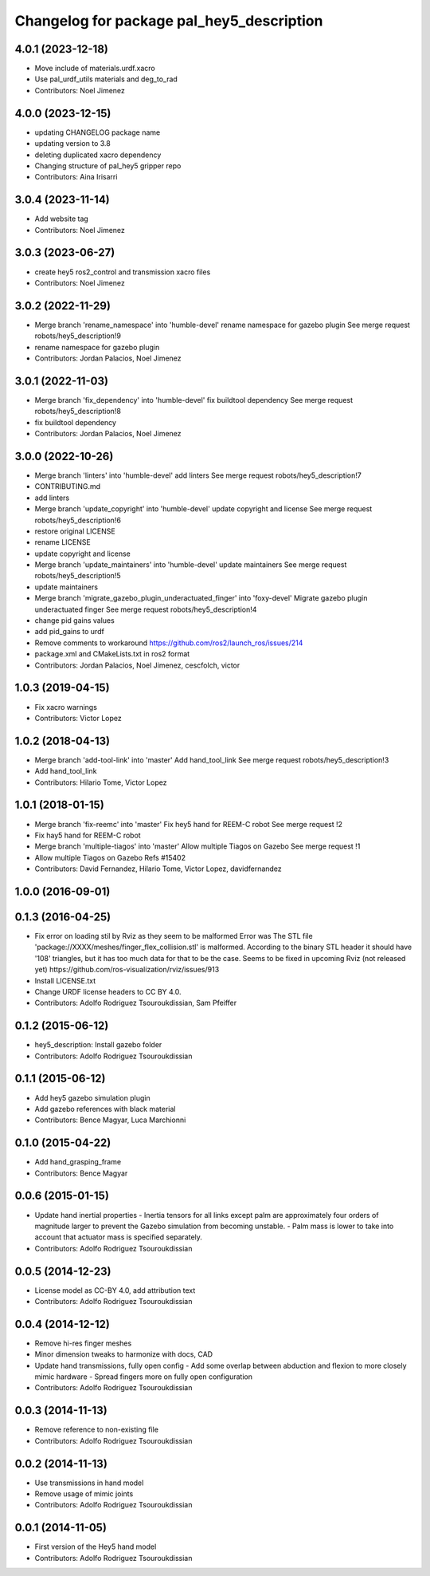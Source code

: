 ^^^^^^^^^^^^^^^^^^^^^^^^^^^^^^^^^^^^^^^^^^
Changelog for package pal_hey5_description
^^^^^^^^^^^^^^^^^^^^^^^^^^^^^^^^^^^^^^^^^^

4.0.1 (2023-12-18)
------------------
* Move include of materials.urdf.xacro
* Use pal_urdf_utils materials and deg_to_rad
* Contributors: Noel Jimenez

4.0.0 (2023-12-15)
------------------
* updating CHANGELOG package name
* updating version to 3.8
* deleting duplicated xacro dependency
* Changing structure of pal_hey5 gripper repo
* Contributors: Aina Irisarri

3.0.4 (2023-11-14)
------------------
* Add website tag
* Contributors: Noel Jimenez

3.0.3 (2023-06-27)
------------------
* create hey5 ros2_control and transmission xacro files
* Contributors: Noel Jimenez

3.0.2 (2022-11-29)
------------------
* Merge branch 'rename_namespace' into 'humble-devel'
  rename namespace for gazebo plugin
  See merge request robots/hey5_description!9
* rename namespace for gazebo plugin
* Contributors: Jordan Palacios, Noel Jimenez

3.0.1 (2022-11-03)
------------------
* Merge branch 'fix_dependency' into 'humble-devel'
  fix buildtool dependency
  See merge request robots/hey5_description!8
* fix buildtool dependency
* Contributors: Jordan Palacios, Noel Jimenez

3.0.0 (2022-10-26)
------------------
* Merge branch 'linters' into 'humble-devel'
  add linters
  See merge request robots/hey5_description!7
* CONTRIBUTING.md
* add linters
* Merge branch 'update_copyright' into 'humble-devel'
  update copyright and license
  See merge request robots/hey5_description!6
* restore original LICENSE
* rename LICENSE
* update copyright and license
* Merge branch 'update_maintainers' into 'humble-devel'
  update maintainers
  See merge request robots/hey5_description!5
* update maintainers
* Merge branch 'migrate_gazebo_plugin_underactuated_finger' into 'foxy-devel'
  Migrate gazebo plugin underactuated finger
  See merge request robots/hey5_description!4
* change pid gains values
* add pid_gains to urdf
* Remove comments to workaround https://github.com/ros2/launch_ros/issues/214
* package.xml and CMakeLists.txt in ros2 format
* Contributors: Jordan Palacios, Noel Jimenez, cescfolch, victor

1.0.3 (2019-04-15)
------------------
* Fix xacro warnings
* Contributors: Victor Lopez

1.0.2 (2018-04-13)
------------------
* Merge branch 'add-tool-link' into 'master'
  Add hand_tool_link
  See merge request robots/hey5_description!3
* Add hand_tool_link
* Contributors: Hilario Tome, Victor Lopez

1.0.1 (2018-01-15)
------------------
* Merge branch 'fix-reemc' into 'master'
  Fix hey5 hand for REEM-C robot
  See merge request !2
* Fix hay5 hand for REEM-C robot
* Merge branch 'multiple-tiagos' into 'master'
  Allow multiple Tiagos on Gazebo
  See merge request !1
* Allow multiple Tiagos on Gazebo
  Refs #15402
* Contributors: David Fernandez, Hilario Tome, Victor Lopez, davidfernandez

1.0.0 (2016-09-01)
------------------

0.1.3 (2016-04-25)
------------------
* Fix error on loading stil by Rviz as they seem to be malformed
  Error was
  The STL file 'package://XXXX/meshes/finger_flex_collision.stl' is malformed. According to the binary STL header it should have '108' triangles, but it has too much data for that to be the case.
  Seems to be fixed in upcoming Rviz (not released yet) https://github.com/ros-visualization/rviz/issues/913
* Install LICENSE.txt
* Change URDF license headers to CC BY 4.0.
* Contributors: Adolfo Rodriguez Tsouroukdissian, Sam Pfeiffer

0.1.2 (2015-06-12)
------------------
* hey5_description: Install gazebo folder
* Contributors: Adolfo Rodriguez Tsouroukdissian

0.1.1 (2015-06-12)
------------------
* Add hey5 gazebo simulation plugin
* Add gazebo references with black material
* Contributors: Bence Magyar, Luca Marchionni

0.1.0 (2015-04-22)
------------------
* Add hand_grasping_frame
* Contributors: Bence Magyar

0.0.6 (2015-01-15)
------------------
* Update hand inertial properties
  - Inertia tensors for all links except palm are approximately four
  orders of magnitude larger to prevent the Gazebo simulation from
  becoming unstable.
  - Palm mass is lower to take into account that actuator mass is
  specified separately.
* Contributors: Adolfo Rodriguez Tsouroukdissian

0.0.5 (2014-12-23)
------------------
* License model as CC-BY 4.0, add attribution text
* Contributors: Adolfo Rodriguez Tsouroukdissian

0.0.4 (2014-12-12)
------------------
* Remove hi-res finger meshes
* Minor dimension tweaks to harmonize with docs, CAD
* Update hand transmissions, fully open config
  - Add some overlap between abduction and flexion to more closely mimic
  hardware
  - Spread fingers more on fully open configuration
* Contributors: Adolfo Rodriguez Tsouroukdissian

0.0.3 (2014-11-13)
------------------
* Remove reference to non-existing file
* Contributors: Adolfo Rodriguez Tsouroukdissian

0.0.2 (2014-11-13)
------------------
* Use transmissions in hand model
* Remove usage of mimic joints
* Contributors: Adolfo Rodriguez Tsouroukdissian

0.0.1 (2014-11-05)
------------------
* First version of the Hey5 hand model
* Contributors: Adolfo Rodriguez Tsouroukdissian
